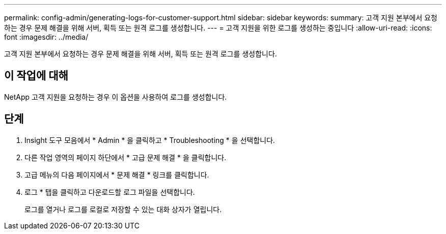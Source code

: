 ---
permalink: config-admin/generating-logs-for-customer-support.html 
sidebar: sidebar 
keywords:  
summary: 고객 지원 본부에서 요청하는 경우 문제 해결을 위해 서버, 획득 또는 원격 로그를 생성합니다. 
---
= 고객 지원을 위한 로그를 생성하는 중입니다
:allow-uri-read: 
:icons: font
:imagesdir: ../media/


[role="lead"]
고객 지원 본부에서 요청하는 경우 문제 해결을 위해 서버, 획득 또는 원격 로그를 생성합니다.



== 이 작업에 대해

NetApp 고객 지원을 요청하는 경우 이 옵션을 사용하여 로그를 생성합니다.



== 단계

. Insight 도구 모음에서 * Admin * 을 클릭하고 * Troubleshooting * 을 선택합니다.
. 다른 작업 영역의 페이지 하단에서 * 고급 문제 해결 * 을 클릭합니다.
. 고급 메뉴의 다음 페이지에서 * 문제 해결 * 링크를 클릭합니다.
. 로그 * 탭을 클릭하고 다운로드할 로그 파일을 선택합니다.
+
로그를 열거나 로그를 로컬로 저장할 수 있는 대화 상자가 열립니다.



